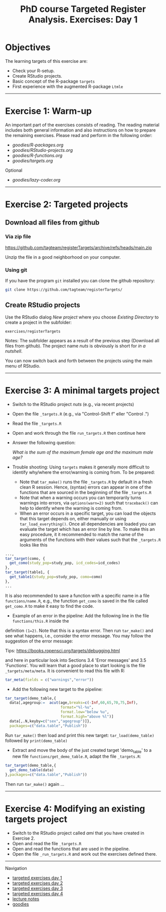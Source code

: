 #+TITLE: PhD course Targeted Register Analysis. Exercises: Day 1


* Objectives

The learning targets of this exercise are:

- Check your R-setup.
- Create RStudio projects.
- Basic concept of the R-package =targets=
- First experience with the augmented R-package =Ltmle= 

----------------------------------------------------------------------

* Exercise 1: Warm-up 

An important part of the exercises consists of reading. The reading
material includes both general information and also instructions on
how to prepare the remaining exercises. Please read and perform in the
following order:

-  [[goodies/R-packages.org]]
-  [[goodies/RStudio-projects.org]]
-  [[goodies/R-functions.org]]
-  [[goodies/targets.org]]
Optional
-  [[goodies/lazy-coder.org]]

----------------------------------------------------------------------

* Exercise 2: Targeted projects

** Download all files from github

*** Via zip file

https://github.com/tagteam/registerTargets/archive/refs/heads/main.zip

Unzip the file in a good neighborhood on your computer. 

*** Using git

If you have the program =git= installed you can clone the github repository:

#+BEGIN_SRC sh
git clone https://github.com/tagteam/registerTargets/
#+END_SRC

** Create RStudio projects

Use the RStudio dialog /New project/ where you choose /Existing Directory/ 
to create a project in the subfolder:

=exercises/registerTargets=

Notes: The subfolder appears as a result of the previous step
(Download all files from github). The project name /nuts/ is
obviously is short for /in a nutshell/.

You can now switch back and forth between the projects using the main menu of RStudio.

----------------------------------------------------------------------

* Exercise 3: A minimal targets project

- Switch to the RStudio project /nuts/ (e.g., via recent projects)
- Open the file =_targets.R= (e.g., via "Control-Shift f" eller "Control .") 
- Read the file =_targets.R=
- Open and work through the file =run_targets.R= then continue here
- Answer the following question:

 /What is the sum of the maximum female age and the maximum male age?/    

- Trouble shooting: Using =targets= makes it generally more difficult
  to identify why/where the error/warning is coming from. To be prepared:
  + Note that =tar_make()= runs the file =_targets.R= by default in a fresh clean R
    session. Hence, (syntax) errors can appear in one of the functions
    that are sourced in the beginning of the file =_targets.R=
  + Note that when a warning occurs you can temporarily turns warnings into
    errors, via =options(warn=2)= such that =traceback()= can help to identify where the warning is coming from.  
  + When an error occurs in a specific target, you can load the
    objects that this target depends on, either manually or using
    =tar_load_everything()=.  Once all dependencies are loaded you can
    evaluate the target which has an error line by line. To make this an easy procedure, it
    it recommended to match the name of the arguments of the functions with their values such that
    the =_targets.R= looks like this 
#+BEGIN_SRC R  :results output raw  :exports code  :session *R* :cache yes  :eval never
    ...,
    tar_target(como, {
      get_como(study_pop=study_pop, icd_codes=icd_codes)
    },
    tar_target(table1, {
      get_table1(study_pop=study_pop, como=como)
    },
    ...
#+END_SRC    
  It is also recommended to save a function with a specific name in a
  file =functions/name.R=, e.g., the function =get_como= is saved in the file
  called =get_como.R= to make it easy to find the code.
  + Example of an error in the pipeline: Add the following line in the file =functions/this.R= inside the
  definition =(1=2)=. Note that this is a syntax error. Then run =tar_make()= and see what happens,
  i.e., consider the error message. You may follow the suggestion of the error message:
  
 Tips: https://books.ropensci.org/targets/debugging.html

 and here in particular look into Sections 3.4 'Error messages' and 3.5 'Functions'. You will learn that
 a good place to start looking is the file =_targets/meta/meta=. It is convenient to read this file with
 R:
 #+ATTR_LATEX: :options otherkeywords={}, deletekeywords={}
 #+BEGIN_SRC R  :results output raw  :exports code  :session *R* :cache yes  
  tar_meta(fields = c("warnings","error"))
 #+END_SRC

- Add the following new target to the pipeline: 
 
#+BEGIN_SRC R  :results output raw  :exports code  :session *R* :cache yes  
tar_target(demo_table,{
  data[,agegroup:=  acut(age,breaks=c(-Inf,60,65,70,75,Inf),
                         format="%l-%u",
                         format.low="below %u",
                         format.high="above %l")]
  data[,.N,keyby=c("sex","agegroup")]},
  packages=c("data.table","Publish"))
#+END_SRC

  Run =tar_make()= then load and print this new target:
  =tar_load(demo_table)= followed by =print(demo_table)=
- Extract and move the body of the just created target 'demo_table' to a new file
  =functions/get_demo_table.R=, adapt the file =_targets.R=:
#+BEGIN_SRC R  :results output raw  :exports code  :session *R* :cache yes  
tar_target(demo_table,{
  get_demo_table(data)
},packages=c("data.table","Publish"))
#+END_SRC  
  Then run =tar_make()= again ...
----------------------------------------------------------------------

* Exercise 4: Modifying an existing targets project

- Switch to the RStudio project called /ami/ that you have created in Exercise 2.
- Open and read the file =_targets.R=
- Open and read the functions that are used in the pipeline.
- Open the file =_run_targets.R= and work out the exercises defined there.

# Footer:
------------------------------------------------------------------------------------------------------
**** Navigation
- [[https://github.com/tagteam/registerTargets/blob/main/exercises/targeted-exercises-day1.org][targeted exercises day 1]]
- [[https://github.com/tagteam/registerTargets/blob/main/exercises/targeted-exercises-day2.org][targeted exercises day 2]]
- [[https://github.com/tagteam/registerTargets/blob/main/exercises/targeted-exercises-day3.org][targeted exercises day 3]]
- [[https://github.com/tagteam/registerTargets/blob/main/exercises/targeted-exercises-day4.org][targeted exercises day 4]]
- [[https://github.com/tagteam/registerTargets/blob/main/lecture_notes][lecture notes]]
- [[https://github.com/tagteam/registerTargets/blob/main/exercises/goodies][goodies]]
